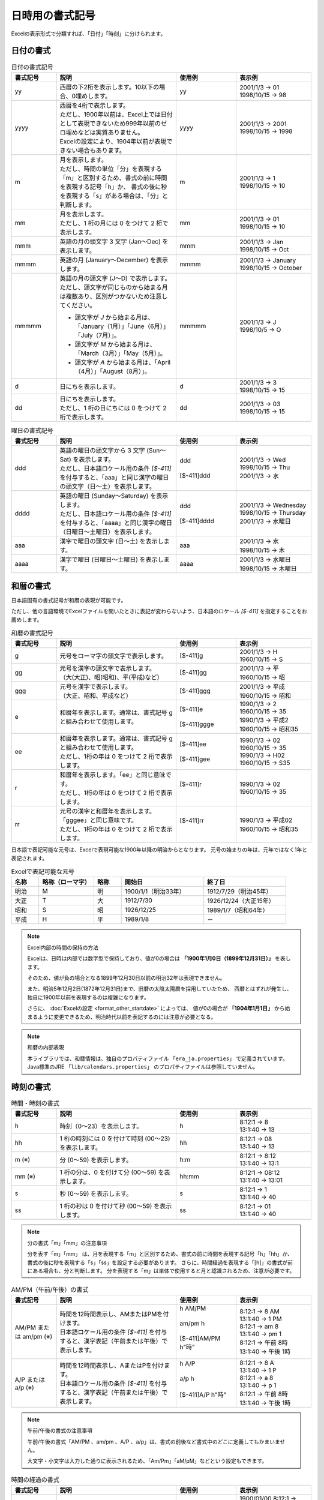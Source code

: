 
----------------------------
日時用の書式記号
----------------------------

Excelの表示形式で分類すれば、「日付」「時刻」に分けられます。

^^^^^^^^^^^^^^^^^^^^^^^^^
日付の書式
^^^^^^^^^^^^^^^^^^^^^^^^^

.. list-table:: 日付の書式記号
   :widths: 15 40 20 25
   :header-rows: 1
   
   * - 書式記号
     - 説明
     - 使用例
     - 表示例
     
   * - yy
     - | 西暦の下2桁を表示します。10以下の場合、0埋めします。
     - | yy
     - | 2001/1/3 -> 01
       | 1998/10/15 -> 98
   
   * - yyyy
     - | 西暦を4桁で表示します。
       | ただし、1900年以前は、Excel上では日付として表現できないため999年以前のゼロ埋めなどは実質ありません。
       | Excelの設定により、1904年以前が表現できない場合もあります。
     - | yyyy
     - | 2001/1/3 -> 2001
       | 1998/10/15 -> 1998
   
   * - m
     - | 月を表示します。
       | ただし、時間の単位「分」を表現する「m」と区別するため、書式の前に時間を表現する記号「h」か、
         書式の後に秒を表現する「s」がある場合は、「分」と判断します。
     - | m
     - | 2001/1/3 -> 1
       | 1998/10/15 -> 10
   
   * - mm
     - | 月を表示します。
       | ただし、1 桁の月には 0 をつけて 2 桁で表示します。
     - | mm
     - | 2001/1/3 -> 01
       | 1998/10/15 -> 10
       
   * - mmm
     - | 英語の月の頭文字 3 文字 (Jan～Dec) を表示します。
     - | mmm
     - | 2001/1/3 -> Jan
       | 1998/10/15 -> Oct
       
   * - mmmm
     - | 英語の月 (January～December) を表示します。
     - | mmmm
     - | 2001/1/3 -> January
       | 1998/10/15 -> October
   
   * - mmmmm
     - | 英語の月の頭文字 (J～D) で表示します。
       | ただし、頭文字が同じものから始まる月は複数あり、区別がつかないため注意してください。
       * 頭文字が *J* から始まる月は、「January（1月）」「June（6月）」「July（7月）」。
       * 頭文字が *M* から始まる月は、「March（3月）」「May（5月）」。
       * 頭文字が *A* から始まる月は、「April（4月）」「August（8月）」。
     - | mmmmm
     - | 2001/1/3 -> J
       | 1998/10/5 -> O
   
   * - d
     - | 日にちを表示します。
     - | d
     - | 2001/1/3 -> 3
       | 1998/10/15 -> 15

   * - dd
     - | 日にちを表示します。
       | ただし、1 桁の日にちには 0 をつけて 2 桁で表示します。
     - | dd
     - | 2001/1/3 -> 03
       | 1998/10/15 -> 15


.. list-table:: 曜日の書式記号
   :widths: 15 40 20 25
   :header-rows: 1
   
   * - 書式記号
     - 説明
     - 使用例
     - 表示例
     
   * - ddd
     - | 英語の曜日の頭文字から 3 文字 (Sun～Sat) を表示します。
       | ただし、日本語ロケール用の条件 *[$-411]* を付与すると、「aaa」と同じ漢字の曜日の頭文字（日～土）を表示します。
     - | ddd
       |
       | [$-411]ddd
     - | 2001/1/3 -> Wed
       | 1998/10/15 -> Thu
       | 2001/1/3 -> 水
   
   * - dddd
     - | 英語の曜日 (Sunday～Saturday) を表示します。
       | ただし、日本語ロケール用の条件 *[$-411]* を付与すると、「aaaa」と同じ漢字の曜日（日曜日～土曜日）を表示します。
     - | ddd
       |
       | [$-411]dddd
     - | 2001/1/3 -> Wednesday
       | 1998/10/15 -> Thursday
       | 2001/1/3 -> 水曜日
   
   * - aaa
     - | 漢字で曜日の頭文字 (日～土) を表示します。
     - | aaa
     - | 2001/1/3 -> 水
       | 1998/10/15 -> 木
   
   * - aaaa
     - | 漢字で曜日 (日曜日～土曜日) を表示します。
     - | aaaa
     - | 2001/1/3 -> 水曜日
       | 1998/10/15 -> 木曜日
   


^^^^^^^^^^^^^^^^^^^^^^^^^
和暦の書式
^^^^^^^^^^^^^^^^^^^^^^^^^

日本語固有の書式記号が和暦の表現が可能です。

ただし、他の言語環境でExcelファイルを開いたときに表記が変わらないよう、日本語のロケール *[$-411]* を指定することをお薦めします。


.. list-table:: 和暦の書式記号
   :widths: 15 40 20 25
   :header-rows: 1
   
   
   * - 書式記号
     - 説明
     - 使用例
     - 表示例
     
   * - g
     - | 元号をローマ字の頭文字で表示します。
     - | [$-411]g
     - | 2001/1/3 -> H
       | 1960/10/15 -> S
   
   * - gg
     - | 元号を漢字の頭文字で表示します。
       | （大(大正)、昭(昭和)、平(平成)など）
     - | [$-411]gg
     - | 2001/1/3 -> 平
       | 1960/10/15 -> 昭
   
   * - ggg
     - | 元号を漢字で表示します。
       | （大正、昭和、平成など）
     - | [$-411]ggg
     - | 2001/1/3 -> 平成
       | 1960/10/15 -> 昭和
       
   * - e
     - | 和暦年を表示します。通常は、書式記号 g と組み合わせて使用します。
     - | [$-411]e
       |
       | [$-411]ggge
     - | 1990/1/3 -> 2
       | 1960/10/15 -> 35
       | 1990/1/3 -> 平成2
       | 1960/10/15 -> 昭和35
   
   * - ee
     - | 和暦年を表示します。通常は、書式記号 g と組み合わせて使用します。
       | ただし、1桁の年は 0 をつけて 2 桁で表示します。
     - | [$-411]ee
       |
       | [$-411]gee
     - | 1990/1/3 -> 02
       | 1960/10/15 -> 35
       | 1990/1/3 -> H02
       | 1960/10/15 -> S35
       
   * - r
     - | 和暦年を表示します。「ee」と同じ意味です。
       | ただし、1桁の年は 0 をつけて 2 桁で表示します。
     - | [$-411]r
       |
     - | 1990/1/3 -> 02
       | 1960/10/15 -> 35
       
   * - rr
     - | 元号の漢字と和暦年を表示します。「gggee」と同じ意味です。
       | ただし、1桁の年は 0 をつけて 2 桁で表示します。
     - | [$-411]rr
       |
     - | 1990/1/3 -> 平成02
       | 1960/10/15 -> 昭和35


日本語で表記可能な元号は、Excelで表現可能な1900年以降の明治からとなります。
元号の始まりの年は、元年ではなく1年と表記されます。

.. list-table:: Excelで表記可能な元号
   :widths: 10 20 10 30 30
   :header-rows: 1
   
   * - 名称
     - 略称（ローマ字）
     - 略称
     - 開始日
     - 終了日
   
   * - 明治
     - M
     - 明
     - 1900/1/1（明治33年）
     - 1912/7/29（明治45年）
   
   * - 大正
     - T
     - 大
     - 1912/7/30
     - 1926/12/24（大正15年）

   * - 昭和
     - S
     - 昭
     - 1926/12/25
     - 1989/1/7（昭和64年）

   * - 平成
     - H
     - 平
     - 1989/1/8
     - －
     

.. note:: Excel内部の時間の保持の方法
   
   Excelは、日時は内部では数字型で保持しており、値が0の場合は **「1900年1月0日（1899年12月31日）」** を表します。
   
   そのため、値が負の場合となる1899年12月30日以前の明治32年は表現できません。
   
   また、明治5年12月2日(1872年12月31日)まで、旧暦の太陰太陽暦を採用していたため、
   西暦とはずれが発生し、独自に1900年以前を表現するのは複雑になります。
   
   さらに、 :doc:`Excelの設定 <format_other_startdate>` によっては、
   値が0の場合が **「1904年1月1日」** から始まるように変更できるため、明治時代以前を表記するのには注意が必要となる。
   

.. note:: 和暦の内部表現
   
   本ライブラリでは、和暦情報は、独自のプロパティファイル ``「era_ja.properties」`` で定義されています。 
   Java標準のJRE ``「lib/calendars.properties」`` のプロパティファイルは参照していません。
   

^^^^^^^^^^^^^^^^^^^^^^^^^
時刻の書式
^^^^^^^^^^^^^^^^^^^^^^^^^

.. list-table:: 時間・時刻の書式
   :widths: 15 40 20 25
   :header-rows: 1
   
   
   * - 書式記号
     - 説明
     - 使用例
     - 表示例
     
   * - h
     - | 時刻（0～23）を表示します。
     - | h
     - | 8:12:1 -> 8
       | 13:1:40 -> 13
   
   * - hh
     - | 1 桁の時刻には 0 を付けて時刻 (00～23) を表示します。 
     - | hh
     - | 8:12:1 -> 08
       | 13:1:40 -> 13
       
   * - m (※)
     - | 分 (0～59) を表示します。
     - | h:m
     - | 8:12:1 -> 8:12
       | 13:1:40 -> 13:1
       
   * - mm (※)
     - | 1 桁の分は、0 を付けて分 (00～59) を表示します。
     - | hh:mm
     - | 8:12:1 -> 08:12
       | 13:1:40 -> 13:01
       
   * - s
     - | 秒 (0～59) を表示します。
     - | s
     - | 8:12:1 -> 1
       | 13:1:40 -> 40

   * - ss
     - | 1 桁の秒は 0 を付けて秒 (00～59) を表示します。
     - | ss
     - | 8:12:1 -> 01
       | 13:1:40 -> 40
      
.. note:: 分の書式「m」「mm」の注意事項
   
   分を表す「m」「mm」 は、月を表現する「m」と区別するため、書式の前に時間を表現する記号「h」「hh」か、
   書式の後に秒を表現する「s」「ss」を設定する必要があります。
   さらに、時間経過を表現する「[h]」の書式が前にある場合も、分と判断します。
   分を表現する「m」は単体で使用すると月と認識されるため、注意が必要です。


.. list-table:: AM/PM（午前/午後）の書式
   :widths: 15 40 20 25
   :header-rows: 1
   
   
   * - 書式記号
     - 説明
     - 使用例
     - 表示例

   * - AM/PM または am/pm (※)
     - | 時間を12時間表示し、AMまたはPMを付けます。
       | 日本語ロケール用の条件 *[$-411]* を付与すると、漢字表記（午前または午後）で表示します。
     - | h AM/PM
       |
       | am/pm h
       |
       | [$-411]AM/PM h"時"
       | 
     - | 8:12:1 -> 8 AM
       | 13:1:40 -> 1 PM
       | 8:12:1 -> am 8
       | 13:1:40 -> pm 1
       | 8:12:1 -> 午前 8時
       | 13:1:40 -> 午後 1時
       
   * - A/P または a/p (※)
     - | 時間を12時間表示し、AまたはPを付けます。
       | 日本語ロケール用の条件 *[$-411]* を付与すると、漢字表記（午前または午後）で表示します。
     - | h A/P
       |
       | a/p h
       |
       | [$-411]A/P h"時"
       | 
     - | 8:12:1 -> 8 A
       | 13:1:40 -> 1 P
       | 8:12:1 -> a 8
       | 13:1:40 -> p 1
       | 8:12:1 -> 午前 8時
       | 13:1:40 -> 午後 1時

.. note:: 午前/午後の書式の注意事項
   
   午前/午後の書式「AM/PM 、am/pm 、A/P 、a/p」は、書式の前後など書式中のどこに定義してもかまいません。
   
   大文字・小文字は入力した通りに表示されるため、「Am/Pm」「aM/pM」などという設定もできます。


.. list-table:: 時間の経過の書式
   :widths: 15 40 20 25
   :header-rows: 1
   
   
   * - 書式記号
     - 説明
     - 使用例
     - 表示例

   * - [h] (※)
     - | 24時間を超える時間の合計を表示します。
     - | [h]:mm
       |
     - | 1900/01/00 8:12:1 -> 8:12
       | 1900/01/01 13:1:40 -> 37:01

   * - [mm] (※)
     - | 60 分を超える分の合計を表示します。
     - | [mm]:ss
       |
     - | 1900/01/00 0:12:1 -> 12:01
       | 1900/01/00 1:35:20 -> 95:20
       
   * - [ss] (※)
     - | 60 秒を超える秒の合計を表示します。
     - | [ss]
       |
     - | 1900/01/00 0:12:1 -> 721 
       | 1900/01/00 1:12:1 -> 4321 
       

.. note:: 時間経過の書式の注意事項
   
   時間経過の書式は、値が0であるExcelの基準日の *1899年12月31日（Excel表記上は1900年1月0日）からの経過時間* となります。
   ただし、 :doc:`Excelの設定 <format_other_startdate>` により、基準日が1904年1月1日と設定されている場合もあります。


